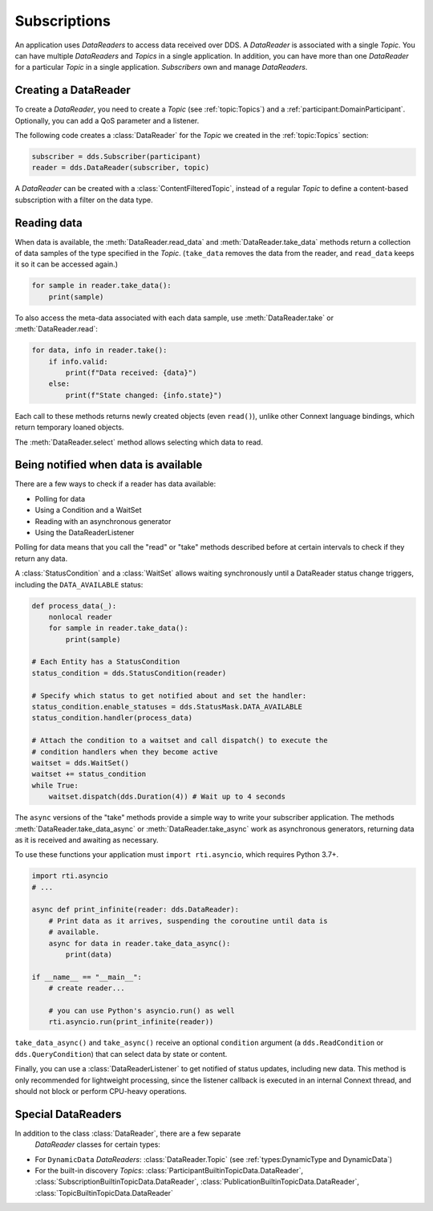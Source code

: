 .. py:currentmodule:: rti.connextdds

Subscriptions
~~~~~~~~~~~~~

An application uses *DataReaders* to access data received over DDS.
A *DataReader* is associated with a single *Topic*. You can have
multiple *DataReaders* and *Topics* in a single application. In
addition, you can have more than one *DataReader* for a particular
*Topic* in a single application. *Subscribers* own and manage *DataReaders*.

Creating a DataReader
---------------------

To create a *DataReader*, you need to create a *Topic* (see :ref:`topic:Topics`) and
a :ref:`participant:DomainParticipant`. Optionally, you can add
a QoS parameter and a listener.

The following code creates a :class:`DataReader` for the *Topic*
we created in the :ref:`topic:Topics` section:

.. code-block:: python

    subscriber = dds.Subscriber(participant)
    reader = dds.DataReader(subscriber, topic)

A *DataReader* can be created with a :class:`ContentFilteredTopic`, instead of a regular
*Topic* to define a content-based subscription with a filter on the data type.

Reading data
------------

When data is available, the :meth:`DataReader.read_data` and
:meth:`DataReader.take_data` methods return a collection of data samples of the
type specified in the *Topic*. (``take_data`` removes the data from the reader,
and ``read_data`` keeps it so it can be accessed again.)

.. code-block:: python

    for sample in reader.take_data():
        print(sample)

To also access the meta-data associated with each data sample, use
:meth:`DataReader.take`  or :meth:`DataReader.read`:

.. code-block:: python

    for data, info in reader.take():
        if info.valid:
            print(f"Data received: {data}")
        else:
            print(f"State changed: {info.state}")

Each call to these methods returns newly created objects (even ``read()``),
unlike other Connext language bindings, which return temporary loaned
objects.

The :meth:`DataReader.select` method allows selecting which
data to read.

Being notified when data is available
-------------------------------------

There are a few ways to check if a reader has data available:

- Polling for data
- Using a Condition and a WaitSet
- Reading with an asynchronous generator
- Using the DataReaderListener

Polling for data means that you call the "read" or "take" methods described
before at certain intervals to check if they return any data.

A :class:`StatusCondition` and a :class:`WaitSet` allows waiting synchronously
until a DataReader status change triggers, including the ``DATA_AVAILABLE``
status:

.. code-block:: python

    def process_data(_):
        nonlocal reader
        for sample in reader.take_data():
            print(sample)

    # Each Entity has a StatusCondition
    status_condition = dds.StatusCondition(reader)

    # Specify which status to get notified about and set the handler:
    status_condition.enable_statuses = dds.StatusMask.DATA_AVAILABLE
    status_condition.handler(process_data)

    # Attach the condition to a waitset and call dispatch() to execute the
    # condition handlers when they become active
    waitset = dds.WaitSet()
    waitset += status_condition
    while True:
        waitset.dispatch(dds.Duration(4)) # Wait up to 4 seconds

The ``async`` versions of the "take" methods provide a simple way to write your
subscriber application. The methods :meth:`DataReader.take_data_async` or
:meth:`DataReader.take_async` work as asynchronous generators, returning
data as it is received and awaiting as necessary.

To use these functions your application must ``import rti.asyncio``, which
requires Python 3.7+.

.. code-block:: python

    import rti.asyncio
    # ...

    async def print_infinite(reader: dds.DataReader):
        # Print data as it arrives, suspending the coroutine until data is
        # available.
        async for data in reader.take_data_async():
            print(data)

    if __name__ == "__main__":
        # create reader...

        # you can use Python's asyncio.run() as well
        rti.asyncio.run(print_infinite(reader))

``take_data_async()`` and ``take_async()`` receive an optional ``condition``
argument (a ``dds.ReadCondition`` or ``dds.QueryCondition``) that can select
data by state or content.

Finally, you can use a :class:`DataReaderListener` to get notified of status
updates, including new data. This method is only recommended for lightweight
processing, since the listener callback is executed in an internal Connext
thread, and should not block or perform CPU-heavy operations.


Special DataReaders
-------------------

In addition to the class :class:`DataReader`, there are a few separate
 *DataReader* classes for certain types:

* For ``DynamicData`` *DataReaders*: :class:`DataReader.Topic` (see :ref:`types:DynamicType and DynamicData`)
* For the built-in discovery *Topics*: :class:`ParticipantBuiltinTopicData.DataReader`, :class:`SubscriptionBuiltinTopicData.DataReader`, :class:`PublicationBuiltinTopicData.DataReader`, :class:`TopicBuiltinTopicData.DataReader`
